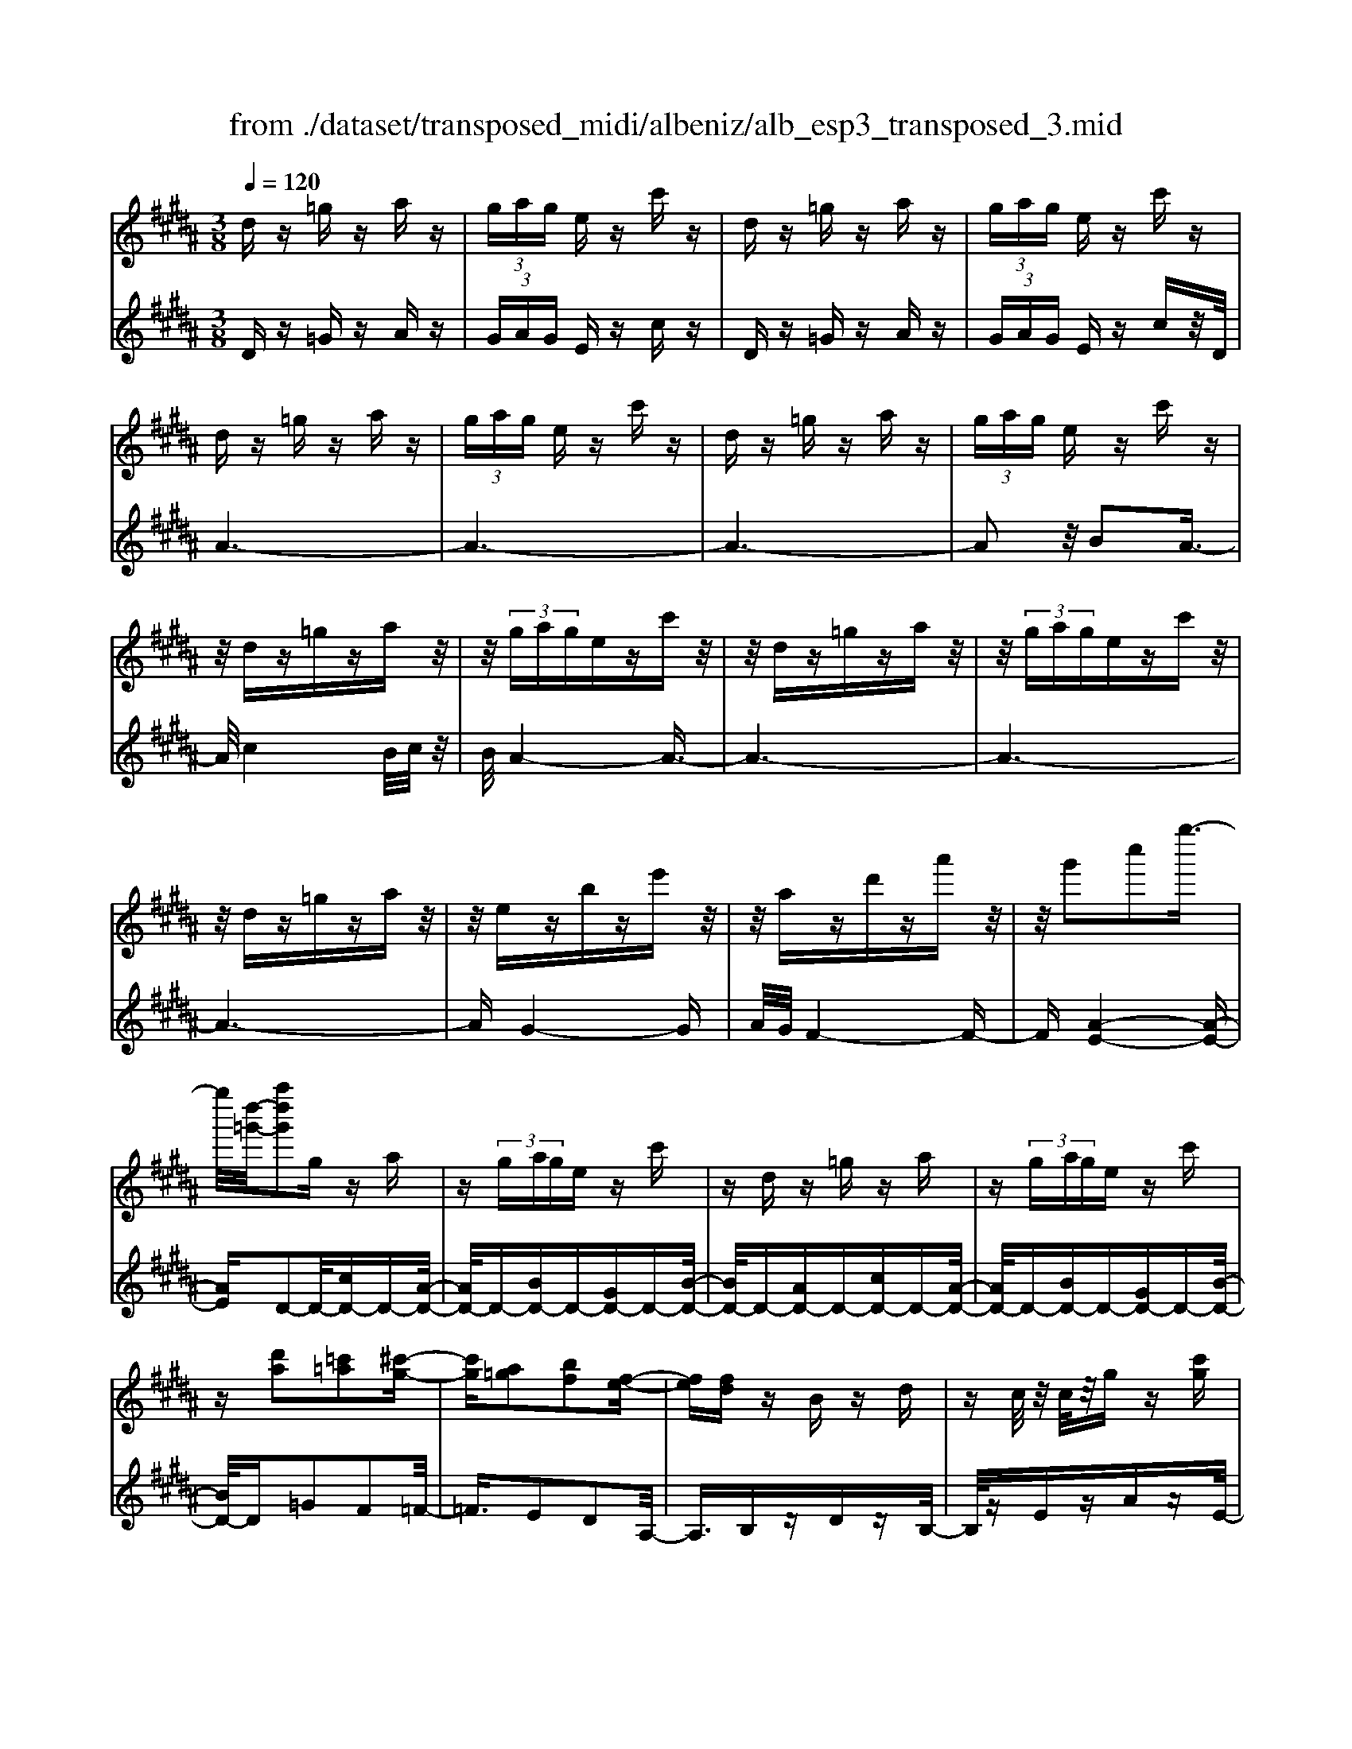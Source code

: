X: 1
T: from ./dataset/transposed_midi/albeniz/alb_esp3_transposed_3.mid
M: 3/8
L: 1/16
Q:1/4=120
% Last note suggests unknown mode tune
K:B % 5 sharps
V:1
%%MIDI program 0
dz =gz az| \
 (3gag ez c'z| \
dz =gz az| \
 (3gag ez c'z|
dz =gz az| \
 (3gag ez c'z| \
dz =gz az| \
 (3gag ez c'z|
z/2dz=gzaz/2| \
z/2 (3gagezc'z/2| \
z/2dz=gzaz/2| \
z/2 (3gagezc'z/2|
z/2dz=gzaz/2| \
z/2ezbze'z/2| \
z/2azd'za'z/2| \
z/2g'2c''2g''3/2-|
g''/2[d''-=g'-]/2[a''d''g']2g za| \
z (3gage zc'| \
zd z=g za| \
z (3gage zc'|
z[d'a]2[=c'=a]2[^c'-g-]| \
[c'g][a=g]2[bf]2[f-e-]| \
[fe][fd] zB zd| \
zc/2z/2 c/2z/2g z[c'g]|
zd z=g za| \
z (3gage zc'| \
zd z=g za| \
z (3gage zc'|
zd z=g za| \
z3/2 (3gagezc'/2-| \
c'/2zdz=gza/2-| \
a/2z (3gagezc'/2-|
c'/2zdz=gza/2-| \
a/2zezbze'/2-| \
e'/2zazd'za'/2-| \
a'/2zg'2c''2g''/2-|
g''-[g''=g'-]/2[d''-g'-]/2 [a''-d''-g']3/2[a''d'']/2 gz| \
az  (3gag ez| \
c'z dz =gz| \
az  (3gag ez|
c'z3 z/2=gz/2| \
z/2az[e'g-]/2[f'g-]/2g/2- [e'g-]/2[c'g-]g/2-| \
g/2-[e'g-]gz2=gz/2| \
z/2az[e'g-]/2g/2-[f'g-]/2 [e'g-]/2[c'g-]g/2-|
g/2-[e'g-]gz2[=c'-=a-]3/2| \
[=c'=a]/2[^c'g]2[^a=g]2[b-f-]3/2| \
[bf]/2[fe]2[fd]zBz/2| \
z/2dz3/2c/2z/2 c/2z/2g|
z[c'g] zd' =f'=g'| \
g'a' b'z/2c''2b'/2| \
c''/2z/2b'/2a'g'a'z/2b'| \
a'f' d'2 z/2e'f'/2-|
f'/2g'a'b'z/2 g'f'| \
g'f' d'b z/2c'd'/2-| \
d'/2f'e'd'e'g'z/2| \
z/2[d'=g]/2d/2z[d'g]/2z/2d/2 z[d'g]/2d/2|
z[c'g]/2e/2 z[c'g]/2z/2 e/2z[c'g]/2| \
e/2z[d'=g]/2 d/2z[d'g]/2 z/2d/2z| \
[d'=g]/2d/2z [c'^g]/2e/2z [c'g]/2z/2e/2z/2| \
z/2[c'g]/2e/2z[d'=g]/2z/2d/2 z/2[d'g]/2z/2d/2|
z[d'=g]/2d/2 z[d'g]/2d/2 z[d'g]/2z/2| \
d/2z/2[d'=g]/2z/2 d/2z[d'g]/2 d/2z[d'g]/2| \
z/2d/2z [d'=g]/2d/2z [d'g]/2z/2d/2z/2| \
z/2[d'-=g-]/2[d'gd-]/2d/2 z/2[d'g]dz/2[g''-a'-g'-]|
[=g''-a'-g'-]6| \
[=g''a'g']3/2z3d3/2-| \
d2 g4-| \
g6-|
g6| \
f3-f/2g2-g/2-| \
g6-| \
gf3 g2-|
g6-| \
g2 fg fd-| \
d4- d3/2z/2| \
z2 D2- D/2F3/2-|
F/2B2d2f3/2-| \
f/2z/2b2d'2f'-| \
f'z/2b'2d''2-d''/2| \
f''2- f''/2z3z/2|
z2 z/2d3-d/2| \
g6-| \
g3-g/2z/2 f2-| \
fg4-g-|
g4- g/2f3/2-| \
f3/2z/2 g3-[gf-]/2f/2-| \
f2- f/2g3/2 a3/2g/2-| \
gf3/2z/2e3-|
e6-| \
e4 z2| \
G,2- G,/2B,2E3/2-| \
E/2G2z/2B2e-|
eg2b2z/2e'/2-| \
e'3/2g'2-g'/2 g''2-| \
g''/2z4z3/2| \
z/2e3-e/2 g2-|
g6-| \
g6-| \
g2 z/2f3g/2-| \
g4- g3/2a/2-|
a2- a/2z/2b3-| \
[bg-]/2g/2z/2agf3/2e-| \
e/2d4-d3/2-| \
d6-|
d3/2z2D2-D/2| \
F2 B2 d2| \
z/2f2b2d'3/2-| \
d'/2f'2z/2b'2d''-|
d''3/2f''2-f''/2 z2| \
z4 d2-| \
d3/2f4-f/2-| \
f6-|
f4- f3/2z/2| \
e3d3-| \
d3c3| \
z/2d3e3/2f-|
f/2e3/2 d3/2c2-c/2-| \
c6-| \
c4- c/2z3/2| \
zF,2-F,/2A,2E/2-|
E3/2F2A2z/2| \
e2 f2 a2| \
e'2 z/2f'2-f'/2a'-| \
a'3/2z2e3/2z/2f/2-|
fg3/2z/2a ba| \
g3/2f3/2g z/2ag/2-| \
g/2f3/2 e3/2f3/2z/2g/2-| \
g3/2f3/2-[fe-]/2e3/2d-|
d6-| \
d6-| \
dz2z/2D2-D/2| \
F2 B2 d2|
f2 z/2b2d'3/2-| \
d'/2f'2z/2b'2d''-| \
d''3/2f''2-f''/2 d2-| \
d6-|
d3/2-[g-d]/2 g4-| \
g6-| \
g6-| \
g3z3|
z6| \
G2 A2 z/2c3/2-| \
c/2e2z3z/2| \
z6|
g'6-| \
g'4- g'3/2f/2-| \
f6-| \
f3/2g3-g/2-[gf-]/2f/2-|
f2- f/2z/2e3-| \
e/2-[ed-]/2d3- d/2z/2e-| \
[f-e]/2fe-[ed-]/2d c3/2B/2-| \
B/2-[BA-]/2A/2z/2 BA Gz/2F/2-|
F/2 (3E2F2=G2^GA/2-| \
A/2 (3c2B2A2G=G/2-| \
=G^G3/2E3-E/2| \
dz =gz az|
 (3gag ez c'z| \
dz =gz az| \
 (3gag ez c'z| \
dz =gz az|
 (3gag ez c'z| \
dz =gz az| \
 (3gag ez c'z| \
dz =gz az|
z/2 (3gagezc'z/2| \
z/2dz=gzaz/2| \
z/2 (3gagezc'z/2| \
z/2dz=gzaz/2|
z/2ezbze'z/2| \
z/2azd'za'z/2| \
z/2g'2c''2g''3/2-| \
[g''=g'-]/2[a''d''-g']2d''/2g za|
z (3gage zc'| \
zd z=g za| \
z (3gage zc'| \
z[d'a]2[=c'=a]2[^c'-g-]|
[c'g][a=g]2[bf]2[f-e-]| \
[fe][fd] zB zd| \
zc/2z/2 c/2z/2g z[c'g]| \
zd z=g za|
z (3gage zc'| \
zd z=g za| \
z (3gage zc'| \
z3/2dz=gza/2-|
a/2z (3gagezc'/2-| \
c'/2zdz=gza/2-| \
a/2z (3gagezc'/2-| \
c'/2zdz=gza/2-|
a/2zezbze'/2-| \
e'/2zazd'za'/2-| \
a'/2zg'2c''2g''/2-| \
g''3/2[d''-=g'-]/2 [a''d''g']2 gz|
az  (3gag ez| \
c'z dz =gz| \
az  (3gag ez| \
c'z3 z/2=gz/2|
z/2az[e'g-]/2[f'g-]/2g/2- [e'g-]/2[c'g-]g/2-| \
g/2-[e'g-]gz2=gz/2| \
z/2az[e'g-]/2g/2-[f'g-]/2 [e'g-]/2[c'g-]g/2-| \
g/2-[e'g-]gz2[=c'-=a-]3/2|
[=c'=a]/2[^c'g]2[^a=g]2[b-f-]3/2| \
[bf]/2[fe]2[fd]zBz/2| \
z/2dz3/2c/2z/2 c/2z/2g| \
z[c'g] zd' =f'=g'|
g'a' b'z/2c''2b'/2| \
c''/2z/2b'/2a'g'a'z/2b'| \
a'f' d'2- d'/2e'f'/2-| \
f'/2g'a'z/2b' g'f'|
g'f' d'b z/2c'd'/2-| \
d'/2f'e'd'e'g'z/2| \
z/2[d'=g]/2d/2z[d'g]/2z/2d/2 z[d'g]/2d/2| \
z[c'g]/2e/2 z[c'g]/2z/2 e/2z[c'g]/2|
e/2z[d'=g]d/2z/2[d'g]/2 z/2d/2z| \
[d'=g]/2d/2z [c'^g]/2z/2e/2z/2 [c'g]/2z/2e/2z/2| \
z/2[c'g]/2e/2z[d'=g]/2z/2d/2 z[d'g]/2d/2| \
z[d'=g]/2d/2 z[d'g]/2z/2 d/2z[d'g]/2|
d/2z[d'=g]/2 d/2z[d'g]/2 z/2d/2z| \
[d'=g]/2d/2z [d'g]/2z/2d/2z[d'g]/2d| \
z/2[d'=g]dz/2[d'g] d[g''-a'-g'-]| \
[=g''-a'-g'-]6|
[=g''-a'-g'-]4 [g''a'g']d-| \
d6-| \
[dc-]/2c4-c3/2-| \
c4 B3/2z/2|
c3/2z/2 d2 z/2e3/2-| \
e/2z/2[d-=G-]4[d-G-]| \
[d-=G-]3[d-G-]/2[g'-a-g-dG]/2 [g'-a-g-]2|[=g'-a-g-]6|
[=g'-a-g-]6|[=g'-a-g-]4 [g'ag]3/2z/2|
V:2
%%MIDI program 0
Dz =Gz Az| \
 (3GAG Ez cz| \
Dz =Gz Az| \
 (3GAG Ez cz/2D/2|
A6-| \
A6-| \
A6-| \
A2 z/2B2A3/2-|
A/2c4B/2c/2z/2| \
B/2A4-A3/2-| \
A6-| \
A6-|
A6-| \
AG4-G| \
A/2G/2F4-F-| \
F[A-E-]4[A-E-]|
[AE]D2-D/2-[cD-]D-[A-D-]/2| \
[AD-]/2D-[BD-]D-[GD-]D-[B-D-]/2| \
[BD-]/2D-[AD-]D-[cD-]D-[A-D-]/2| \
[AD-]/2D-[BD-]D-[GD-]D-[B-D-]/2|
[BD-]/2D=G2F2=F/2-| \
=F3/2E2D2A,/2-| \
A,3/2B,zDzB,/2-| \
B,/2zEzAzE/2-|
E/2z/2D/2A4-A/2-| \
A6-| \
A6-| \
A3-A/2B2z/2|
A2 c4| \
 (3BcB A4-| \
A6-| \
A6-|
A6-| \
A2- A/2G3-G/2-| \
G3/2A/2 G/2F3-F/2-| \
F2- F/2[A-E-]3[A-E-]/2|
[A-E-]2 [AE]/2D2-D/2-[cD-]| \
D-[AD-] D-[BD-] D-[GD-]| \
D-[BD-] D-[AD-] D-[cD-]| \
D-[AD-] D-[BD-] D-[GD-]|
D-[BD-] D/2D/2d3-| \
d3z/2c2A/2-| \
A3/2c2d2-d/2-| \
d3-d/2c2A/2-|
A3/2c2d2f/2-| \
f3/2=f2e2d/2-| \
d3/2A2B,z3/2| \
Dz B,z Ez|
Az Ez D=F| \
=G^G z/2ABc3/2-| \
c/2 (3BcBAGz/2A| \
BA Fz/2D2E/2-|
E/2FGz/2A BG| \
FG FD z/2B,C/2-| \
C/2DFEDEG/2-| \
G/2z/2D zA z=g/2z/2|
z3/2DzAzg/2| \
z2 Dz Az| \
=g/2z2DzAz/2| \
z/2g/2z2D zA|
z=g/2z2azg/2| \
z3/2az=g/2 z2| \
az =g/2z2az/2| \
z/2=g/2z2a z2|
[d'-a-d-]6| \
[d'-a-d-]2 [d'ad]/2z3z/2| \
z6| \
z6|
z6| \
z6| \
z6| \
z6|
z6| \
z6| \
z6| \
zB,,2-[F,-B,,]/2F,2B,/2-|
B,3/2D2F2z/2| \
B2 d2 f2| \
b2 z/2d'2f'3/2-| \
f'b'2-b'/2z2z/2|
z6| \
z6| \
z6| \
z6|
z6| \
z6| \
z6| \
z6|
z6| \
z4 zE,,-| \
E,,3/2B,,2-[E,-B,,]/2 E,3/2G,/2-| \
G,3/2z/2 B,2 E2|
G2 B2 z/2e3/2-| \
e/2g2b2-b/2e'-| \
e'3/2z4z/2| \
z6|
z6| \
z6| \
z6| \
z6|
z6| \
z6| \
z6| \
z6|
z2 z/2B,,2-[F,-B,,]/2F,-| \
F,B,2D2F-| \
Fz/2B2d2f/2-| \
f3/2b2z/2 d'2|
f'2- f'/2b'2-b'/2z| \
z6| \
z6| \
z6|
z6| \
z6| \
z6| \
z6|
z6| \
z6| \
z4 z3/2F,,/2-| \
F,,2 C,2- [F,-C,]/2F,3/2|
z/2A,2C2F3/2-| \
F/2A2z/2c2f-| \
fa2z/2c'2-[e'-c']/2| \
e'2 z4|
z6| \
z6| \
z6| \
z6|
z6| \
z6| \
z2 B,,2- B,,/2F,3/2-| \
F,/2-[B,-F,]/2B,3/2D2z/2F-|
FB2d2f-| \
fz/2b2d'2f'/2-| \
f'2 b'2- b'/2z3/2| \
z6|
z6| \
z6| \
z6| \
z4 C,2-|
[A,-C,]/2A,3/2 z/2C2E3/2-| \
E/2z4z3/2| \
z3z/2g2a/2-| \
a3/2z/2 c'2- [e'-c']/2e'3/2-|
e'/2z4z3/2| \
z6| \
z6| \
z6|
z6| \
z6| \
z6| \
z6|
z6| \
z6| \
z6| \
z/2Dz=GzAz/2|
z/2 (3GAGEzcz/2| \
z/2Dz=GzAz/2| \
z/2 (3GAGEzcz/2| \
D/2A4-A3/2-|
A6-| \
A6-| \
A2- A/2B2z/2A-| \
Ac4B/2c/2|
z/2B/2A4-A-| \
A6-| \
A6-| \
A6-|
A3/2G4-G/2-| \
G/2A/2G/2F4-F/2-| \
F3/2[A-E-]4[A-E-]/2| \
[AE]3/2D2-D/2- [cD-]D-|
[AD-]D- [BD-]D- [GD-]D-| \
[BD-]D- [AD-]D- [cD-]D-| \
[AD-]D- [BD-]D- [GD-]D-| \
[BD-]D =G2 F2|
=F2 E2 D2| \
A,2 z/2B,zDz/2| \
z/2B,zEzAz/2| \
z/2E>DA3-A/2-|
A6-| \
A6-| \
A4- A/2B3/2-| \
B/2A2z/2c3-|
c (3BcBA3-| \
A6-| \
A6-| \
A6-|
A3-[AG-]/2G2-G/2-| \
G2 z/2A/2G/2F2-F/2-| \
F3-F/2[A-E-]2[A-E-]/2| \
[A-E-]3[AE]/2D2-D/2-|
[cD-]D- [AD-]D- [BD-]D-| \
[GD-]D- [BD-]D- [AD-]D-| \
[cD-]D- [AD-]D- [BD-]D-| \
[GD-]D- [BD-]D/2D/2 d2-|
d4 z/2c3/2-| \
c/2A2c2d3/2-| \
d4- d/2c3/2-| \
c/2A2c2d3/2-|
d/2f2=f2e3/2-| \
e/2d2A2z/2B,| \
zD zB, zE| \
zA zE zD|
=F=G z/2^GABc/2-| \
c3/2 (3BcBAz/2G| \
AB AF z/2D3/2-| \
D/2-[E-D]/2E/2Fz/2G AB|
GF GF z/2DB,/2-| \
B,/2CDFEDE/2-| \
E/2z/2G Dz Az| \
z/2=g/2z3/2DzAz/2|
zg/2z3/2D zA| \
z3/2=g/2 z3/2DzA/2-| \
A/2z3/2 g/2z3/2 Dz| \
Az3/2=g/2z3/2az/2|
z/2=g/2z2a zg/2z/2| \
za z3/2=g/2 z3/2a/2-| \
a/2z3/2 =g/2z3/2 az| \
z[d'-a-d-]4[d'-a-d-]|
[d'-a-d-]6| \
[d'ad]E,3/2A,3/2 E-[G-E]/2G/2-| \
G/2A3/2 z4| \
z6|
z6| \
z3[A,-D,-]3| \
[A,-D,-]4 [A,-D,-]3/2[d-A-D-A,D,]/2|[d-A-D-]6|
[d-A-D-]6|[d-A-D-]6|[dAD]3/2z/2 
